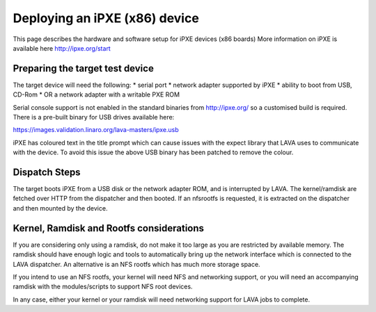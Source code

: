 Deploying an iPXE (x86) device
=================================

This page describes the hardware and software setup for iPXE devices (x86 boards)
More information on iPXE is available here http://ipxe.org/start


Preparing the target test device
--------------------------------

The target device will need the following:
* serial port
* network adapter supported by iPXE
* ability to boot from USB, CD-Rom
* OR a network adapter with a writable PXE ROM

Serial console support is not enabled in the standard binaries from http://ipxe.org/ so
a customised build is required.
There is a pre-built binary for USB drives available here:

https://images.validation.linaro.org/lava-masters/ipxe.usb

iPXE has coloured text in the title prompt which can cause issues with the expect library
that LAVA uses to communicate with the device. To avoid this issue the above USB binary has
been patched to remove the colour.


Dispatch Steps
--------------

The target boots iPXE from a USB disk or the network adapter ROM, and is interrupted by LAVA.
The kernel/ramdisk are fetched over HTTP from the dispatcher and then booted.
If an nfsrootfs is requested, it is extracted on the dispatcher and then mounted by the device.


Kernel, Ramdisk and Rootfs considerations
-----------------------------------------

If you are considering only using a ramdisk, do not make it too large as you are restricted by available memory.
The ramdisk should have enough logic and tools to automatically bring up the network interface which is
connected to the LAVA dispatcher. An alternative is an NFS rootfs which has much more storage space.

If you intend to use an NFS rootfs, your kernel will need NFS and networking support, or you will need
an accompanying ramdisk with the modules/scripts to support NFS root devices.

In any case, either your kernel or your ramdisk will need networking support for LAVA jobs to complete.

